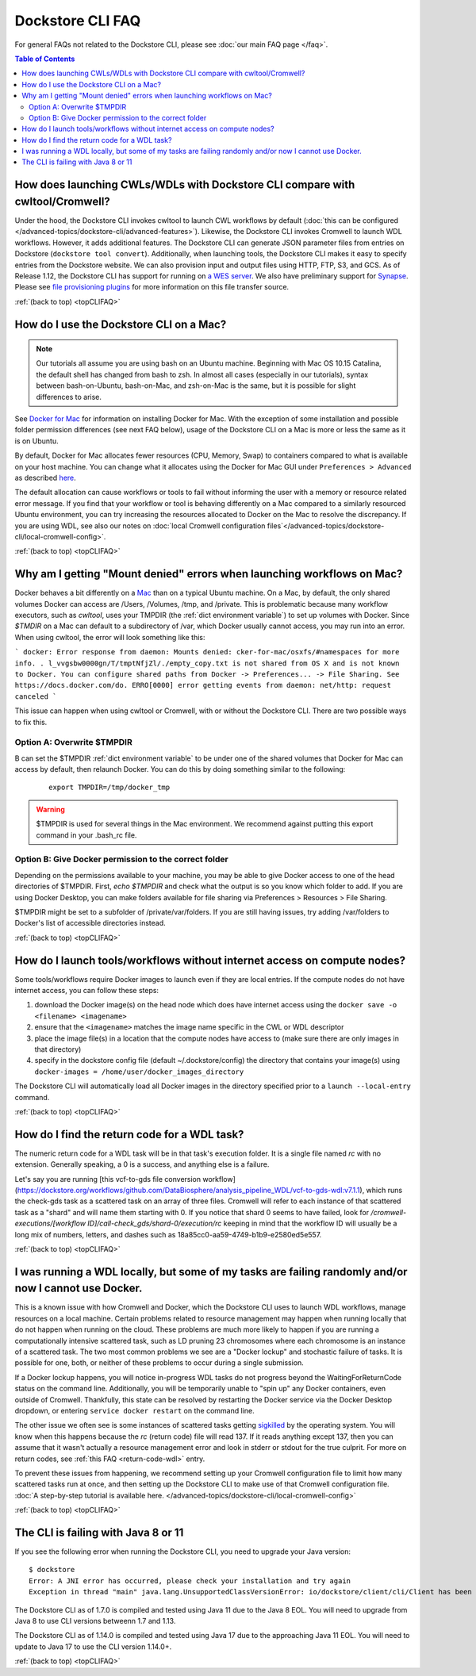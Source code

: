 .. _topCLIFAQ:

Dockstore CLI FAQ
=================

For general FAQs not related to the Dockstore CLI, please see :doc:`our main FAQ page </faq>`.

.. contents:: Table of Contents
  :local:

How does launching CWLs/WDLs with Dockstore CLI compare with cwltool/Cromwell?
------------------------------------------------------------------------------

Under the hood, the Dockstore CLI invokes cwltool to launch CWL workflows by default (:doc:`this can be configured </advanced-topics/dockstore-cli/advanced-features>`). Likewise, the Dockstore CLI invokes Cromwell to launch WDL workflows. However, it adds additional features. The Dockstore CLI can generate JSON parameter files from
entries on Dockstore (``dockstore tool convert``). 
Additionally, when launching tools, the Dockstore CLI makes it easy to specify entries
from the Dockstore website. We can also provision input and output files using HTTP,
FTP, S3, and GCS. As of Release 1.12, the Dockstore CLI has support for running on `a WES server <https://github.com/ga4gh/workflow-execution-service-schemas>`__. We also have preliminary support for `Synapse <https://www.synapse.org/>`__. Please see `file provisioning plugins <https://github.com/dockstore/dockstore-cli/tree/master/dockstore-file-plugin-parent>`__
for more information on this file transfer source.

:ref:`(back to top) <topCLIFAQ>`

.. _how-do-i-use-the-dockstore-cli-on-a-mac:

How do I use the Dockstore CLI on a Mac?
----------------------------------------

.. note:: Our tutorials all assume you are using bash on an Ubuntu machine. Beginning with Mac OS 10.15 Catalina, the default shell has changed from bash to zsh. In almost all cases (especially in our tutorials), syntax between bash-on-Ubuntu, bash-on-Mac, and zsh-on-Mac is the same, but it is possible for slight differences to arise.

See `Docker for Mac <https://docs.docker.com/engine/installation/mac/>`__ for information on installing Docker for Mac. With the exception of some installation and possible folder permission differences (see next FAQ below), usage of the Dockstore CLI on a Mac is more or less the same as it is on Ubuntu.

By default, Docker for Mac allocates fewer resources (CPU, Memory, Swap)
to containers compared to what is available on your host machine. You
can change what it allocates using the Docker for Mac GUI under
``Preferences > Advanced`` as described
`here <https://docs.docker.com/docker-for-mac/#advanced>`__.

The default allocation can cause workflows or tools to fail without informing the user with a memory or resource related error message. If you find that your workflow or tool is behaving differently on a Mac compared to a similarly resourced Ubuntu environment, you can try increasing the resources allocated to Docker on the Mac to resolve the discrepancy. If you are using WDL, see also our notes on :doc:`local Cromwell configuration files`</advanced-topics/dockstore-cli/local-cromwell-config>`.

:ref:`(back to top) <topCLIFAQ>`

Why am I getting "Mount denied" errors when launching workflows on Mac?
-----------------------------------------------------------------------
Docker behaves a bit differently on a `Mac <https://docs.docker.com/docker-for-mac/osxfs/#/namespaces>`__ than on a typical Ubuntu machine. On a Mac, by default, the only shared volumes Docker can access are /Users, /Volumes, /tmp, and /private. This is problematic because many workflow executors, such as `cwltool`, uses your TMPDIR (the :ref:`dict environment variable`) to set up volumes with Docker. Since `$TMDIR` on a Mac can default to a subdirectory of /var, which Docker usually cannot access, you may run into an error. When using cwltool, the error will look something like this:

```
docker: Error response from daemon: Mounts denied: cker-for-mac/osxfs/#namespaces for more info.
.
l_vvgsbw0000gn/T/tmptNfjZl/./empty_copy.txt
is not shared from OS X and is not known to Docker.
You can configure shared paths from Docker -> Preferences... -> File Sharing.
See https://docs.docker.com/do.
ERRO[0000] error getting events from daemon: net/http: request canceled 
```

This issue can happen when using cwltool or Cromwell, with or without the Dockstore CLI. There are two possible ways to fix this. 

Option A: Overwrite $TMPDIR
~~~~~~~~~~~~~~~~~~~~~~~~~~~
B can set the $TMPDIR :ref:`dict environment variable` to be under one of the shared volumes that Docker for Mac can access by default, then relaunch Docker. You can do this by doing something similar to the following:
    ::

        export TMPDIR=/tmp/docker_tmp

.. warning:: $TMPDIR is used for several things in the Mac environment. We recommend against putting this export command in your .bash_rc file.


Option B: Give Docker permission to the correct folder
~~~~~~~~~~~~~~~~~~~~~~~~~~~~~~~~~~~~~~~~~~~~~~~~~~~~~~
Depending on the permissions available to your machine, you may be able to give Docker access to one of the head directories of $TMPDIR. First, `echo $TMPDIR` and check what the output is so you know which folder to add. If you are using Docker Desktop, you can make folders available for file sharing via Preferences > Resources > File Sharing.

$TMPDIR might be set to a subfolder of /private/var/folders. If you are still having issues, try adding /var/folders to Docker's list of accessible directories instead.

:ref:`(back to top) <topCLIFAQ>`

How do I launch tools/workflows without internet access on compute nodes?
-------------------------------------------------------------------------

Some tools/workflows require Docker images to launch even if they are
local entries. If the compute nodes do not have internet access, you can
follow these steps:

1. download the Docker image(s) on the head node which does have internet access using the ``docker save -o <filename> <imagename>``
2. ensure that the ``<imagename>`` matches the image name specific in the CWL or WDL descriptor 
3. place the image file(s) in a location that the compute nodes have access to (make sure there are only images in that directory)
4. specify in the dockstore config file (default ~/.dockstore/config) the directory that contains your image(s) using ``docker-images = /home/user/docker_images_directory``

The Dockstore CLI will automatically load all Docker images in the
directory specified prior to a ``launch --local-entry`` command.

:ref:`(back to top) <topCLIFAQ>`

.. _return-code-wdl:

How do I find the return code for a WDL task?
---------------------------------------------

The numeric return code for a WDL task will be in that task's execution folder. It is a single file named `rc` with no extension. Generally speaking, a 0 is a success, and anything else is a failure.

Let's say you are running [this vcf-to-gds file conversion workflow](https://dockstore.org/workflows/github.com/DataBiosphere/analysis_pipeline_WDL/vcf-to-gds-wdl:v7.1.1), which runs the check-gds task as a scattered task on an array of three files. Cromwell will refer to each instance of that scattered task as a "shard" and will name them starting with 0. If you notice that shard 0 seems to have failed, look for `/cromwell-executions/[workflow ID]/call-check_gds/shard-0/execution/rc` keeping in mind that the workflow ID will usually be a long mix of numbers, letters, and dashes such as 18a85cc0-aa59-4749-b1b9-e2580ed5e557.  

:ref:`(back to top) <topCLIFAQ>`

.. _cromwell-docker-lockup:

I was running a WDL locally, but some of my tasks are failing randomly and/or now I cannot use Docker.
------------------------------------------------------------------------------------------------------

This is a known issue with how Cromwell and Docker, which the Dockstore CLI uses to launch WDL workflows, manage resources on a local machine. Certain problems related to resource management may happen when running locally that do not happen when running on the cloud. These problems are much more likely to happen if you are running a computationally intensive scattered task, such as LD pruning 23 chromosomes where each chromosome is an instance of a scattered task. The two most common problems we see are a "Docker lockup" and stochastic failure of tasks. It is possible for one, both, or neither of these problems to occur during a single submission.

If a Docker lockup happens, you will notice in-progress WDL tasks do not progress beyond the WaitingForReturnCode status on the command line. Additionally, you will be temporarily unable to "spin up" any Docker containers, even outside of Cromwell. Thankfully, this state can be resolved by restarting the Docker service via the Docker Desktop dropdown, or entering ``service docker restart`` on the command line.

The other issue we often see is some instances of scattered tasks getting `sigkilled <https://www.gnu.org/software/libc/manual/html_node/Termination-Signals.html>`__ by the operating system. You will know when this happens because the `rc` (return code) file will read 137. If it reads anything except 137, then you can assume that it wasn't actually a resource management error and look in stderr or stdout for the true culprit. For more on return codes, see :ref:`this FAQ <return-code-wdl>` entry.

To prevent these issues from happening, we recommend setting up your Cromwell configuration file to limit how many scattered tasks run at once, and then setting up the Dockstore CLI to make use of that Cromwell configuration file. :doc:`A step-by-step tutorial is available here. </advanced-topics/dockstore-cli/local-cromwell-config>` 

:ref:`(back to top) <topCLIFAQ>`

The CLI is failing with Java 8 or 11
------------------------------------

If you see the following error when running the Dockstore CLI, you need
to upgrade your Java version:

::

    $ dockstore
    Error: A JNI error has occurred, please check your installation and try again
    Exception in thread "main" java.lang.UnsupportedClassVersionError: io/dockstore/client/cli/Client has been compiled by a more recent version of the Java Runtime (class file version 55.0), this version of the Java Runtime only recognizes class file versions up to 52.0

The Dockstore CLI as of 1.7.0 is compiled and tested using Java 11 due
to the Java 8 EOL. You will need to upgrade from Java 8 to use CLI versions betweenn 1.7 and 1.13.

The Dockstore CLI as of 1.14.0 is compiled and tested using Java 17 due
to the approaching Java 11 EOL. You will need to update to Java 17 to use the CLI version 1.14.0+. 

:ref:`(back to top) <topCLIFAQ>`

.. discourse::
    :topic_identifier: 6481
